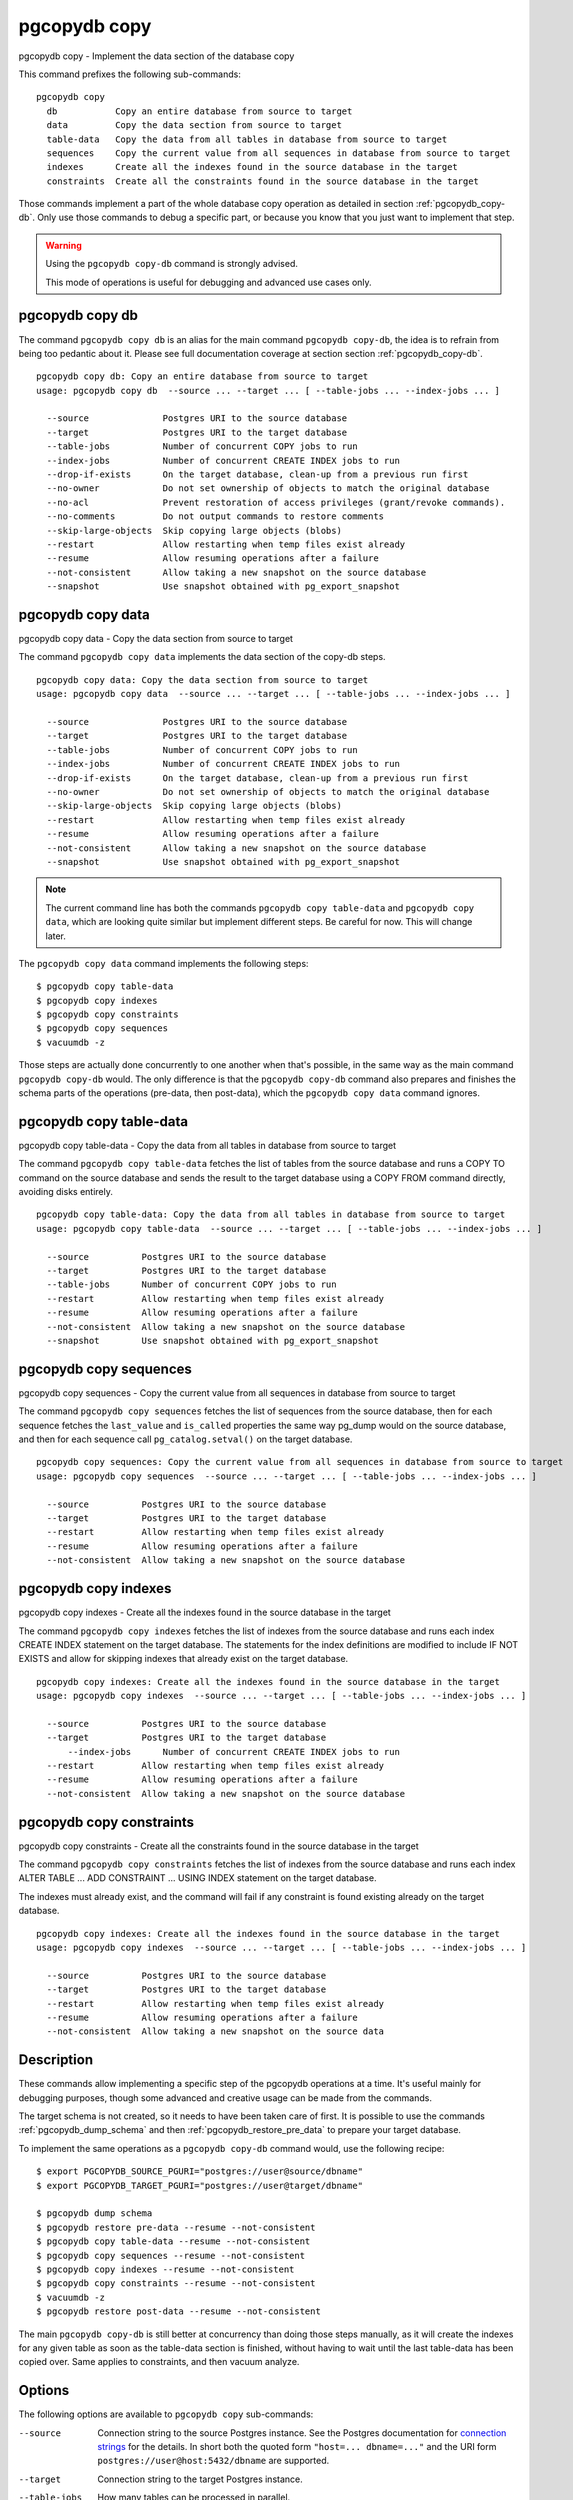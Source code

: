 .. _pgcopydb_copy:

pgcopydb copy
=============

pgcopydb copy - Implement the data section of the database copy

This command prefixes the following sub-commands:

::

  pgcopydb copy
    db           Copy an entire database from source to target
    data         Copy the data section from source to target
    table-data   Copy the data from all tables in database from source to target
    sequences    Copy the current value from all sequences in database from source to target
    indexes      Create all the indexes found in the source database in the target
    constraints  Create all the constraints found in the source database in the target

Those commands implement a part of the whole database copy operation as
detailed in section :ref:`pgcopydb_copy-db`. Only use those commands to
debug a specific part, or because you know that you just want to implement
that step.

.. warning::
   Using the ``pgcopydb copy-db`` command is strongly advised.

   This mode of operations is useful for debugging and advanced use cases
   only.

.. _pgcopydb_copy_db:

pgcopydb copy db
----------------

The command ``pgcopydb copy db`` is an alias for the main command ``pgcopydb
copy-db``, the idea is to refrain from being too pedantic about it. Please
see full documentation coverage at section section :ref:`pgcopydb_copy-db`.

::

   pgcopydb copy db: Copy an entire database from source to target
   usage: pgcopydb copy db  --source ... --target ... [ --table-jobs ... --index-jobs ... ]

     --source              Postgres URI to the source database
     --target              Postgres URI to the target database
     --table-jobs          Number of concurrent COPY jobs to run
     --index-jobs          Number of concurrent CREATE INDEX jobs to run
     --drop-if-exists      On the target database, clean-up from a previous run first
     --no-owner            Do not set ownership of objects to match the original database
     --no-acl              Prevent restoration of access privileges (grant/revoke commands).
     --no-comments         Do not output commands to restore comments
     --skip-large-objects  Skip copying large objects (blobs)
     --restart             Allow restarting when temp files exist already
     --resume              Allow resuming operations after a failure
     --not-consistent      Allow taking a new snapshot on the source database
     --snapshot            Use snapshot obtained with pg_export_snapshot


.. _pgcopydb_copy_data:

pgcopydb copy data
------------------

pgcopydb copy data - Copy the data section from source to target

The command ``pgcopydb copy data`` implements the data section of the
copy-db steps.

::

   pgcopydb copy data: Copy the data section from source to target
   usage: pgcopydb copy data  --source ... --target ... [ --table-jobs ... --index-jobs ... ]

     --source              Postgres URI to the source database
     --target              Postgres URI to the target database
     --table-jobs          Number of concurrent COPY jobs to run
     --index-jobs          Number of concurrent CREATE INDEX jobs to run
     --drop-if-exists      On the target database, clean-up from a previous run first
     --no-owner            Do not set ownership of objects to match the original database
     --skip-large-objects  Skip copying large objects (blobs)
     --restart             Allow restarting when temp files exist already
     --resume              Allow resuming operations after a failure
     --not-consistent      Allow taking a new snapshot on the source database
     --snapshot            Use snapshot obtained with pg_export_snapshot

.. note::

   The current command line has both the commands ``pgcopydb copy
   table-data`` and ``pgcopydb copy data``, which are looking quite similar
   but implement different steps. Be careful for now. This will change
   later.

The ``pgcopydb copy data`` command implements the following steps::

   $ pgcopydb copy table-data
   $ pgcopydb copy indexes
   $ pgcopydb copy constraints
   $ pgcopydb copy sequences
   $ vacuumdb -z

Those steps are actually done concurrently to one another when that's
possible, in the same way as the main command ``pgcopydb copy-db`` would.
The only difference is that the ``pgcopydb copy-db`` command also prepares
and finishes the schema parts of the operations (pre-data, then post-data),
which the ``pgcopydb copy data`` command ignores.

.. _pgcopydb_copy_table_data:

pgcopydb copy table-data
------------------------

pgcopydb copy table-data - Copy the data from all tables in database from source to target

The command ``pgcopydb copy table-data`` fetches the list of tables from the
source database and runs a COPY TO command on the source database and sends
the result to the target database using a COPY FROM command directly,
avoiding disks entirely.

::

   pgcopydb copy table-data: Copy the data from all tables in database from source to target
   usage: pgcopydb copy table-data  --source ... --target ... [ --table-jobs ... --index-jobs ... ]

     --source          Postgres URI to the source database
     --target          Postgres URI to the target database
     --table-jobs      Number of concurrent COPY jobs to run
     --restart         Allow restarting when temp files exist already
     --resume          Allow resuming operations after a failure
     --not-consistent  Allow taking a new snapshot on the source database
     --snapshot        Use snapshot obtained with pg_export_snapshot

.. _pgcopydb_copy_sequences:

pgcopydb copy sequences
-----------------------

pgcopydb copy sequences - Copy the current value from all sequences in database from source to target

The command ``pgcopydb copy sequences`` fetches the list of sequences from
the source database, then for each sequence fetches the ``last_value`` and
``is_called`` properties the same way pg_dump would on the source database,
and then for each sequence call ``pg_catalog.setval()`` on the target
database.

::

   pgcopydb copy sequences: Copy the current value from all sequences in database from source to target
   usage: pgcopydb copy sequences  --source ... --target ... [ --table-jobs ... --index-jobs ... ]

     --source          Postgres URI to the source database
     --target          Postgres URI to the target database
     --restart         Allow restarting when temp files exist already
     --resume          Allow resuming operations after a failure
     --not-consistent  Allow taking a new snapshot on the source database

.. _pgcopydb_copy_indexes:

pgcopydb copy indexes
---------------------

pgcopydb copy indexes - Create all the indexes found in the source database in the target

The command ``pgcopydb copy indexes`` fetches the list of indexes from the
source database and runs each index CREATE INDEX statement on the target
database. The statements for the index definitions are modified to include
IF NOT EXISTS and allow for skipping indexes that already exist on the
target database.

::

   pgcopydb copy indexes: Create all the indexes found in the source database in the target
   usage: pgcopydb copy indexes  --source ... --target ... [ --table-jobs ... --index-jobs ... ]

     --source          Postgres URI to the source database
     --target          Postgres URI to the target database
	 --index-jobs      Number of concurrent CREATE INDEX jobs to run
     --restart         Allow restarting when temp files exist already
     --resume          Allow resuming operations after a failure
     --not-consistent  Allow taking a new snapshot on the source database

.. _pgcopydb_copy_constraints:

pgcopydb copy constraints
-------------------------

pgcopydb copy constraints - Create all the constraints found in the source database in the target

The command ``pgcopydb copy constraints`` fetches the list of indexes from
the source database and runs each index ALTER TABLE ... ADD CONSTRAINT ...
USING INDEX statement on the target database.

The indexes must already exist, and the command will fail if any constraint
is found existing already on the target database.

::

   pgcopydb copy indexes: Create all the indexes found in the source database in the target
   usage: pgcopydb copy indexes  --source ... --target ... [ --table-jobs ... --index-jobs ... ]

     --source          Postgres URI to the source database
     --target          Postgres URI to the target database
     --restart         Allow restarting when temp files exist already
     --resume          Allow resuming operations after a failure
     --not-consistent  Allow taking a new snapshot on the source data

Description
-----------

These commands allow implementing a specific step of the pgcopydb operations
at a time. It's useful mainly for debugging purposes, though some advanced
and creative usage can be made from the commands.

The target schema is not created, so it needs to have been taken care of
first. It is possible to use the commands :ref:`pgcopydb_dump_schema` and
then :ref:`pgcopydb_restore_pre_data` to prepare your target database.

To implement the same operations as a ``pgcopydb copy-db`` command would,
use the following recipe:

::

   $ export PGCOPYDB_SOURCE_PGURI="postgres://user@source/dbname"
   $ export PGCOPYDB_TARGET_PGURI="postgres://user@target/dbname"

   $ pgcopydb dump schema
   $ pgcopydb restore pre-data --resume --not-consistent
   $ pgcopydb copy table-data --resume --not-consistent
   $ pgcopydb copy sequences --resume --not-consistent
   $ pgcopydb copy indexes --resume --not-consistent
   $ pgcopydb copy constraints --resume --not-consistent
   $ vacuumdb -z
   $ pgcopydb restore post-data --resume --not-consistent

The main ``pgcopydb copy-db`` is still better at concurrency than doing
those steps manually, as it will create the indexes for any given table as
soon as the table-data section is finished, without having to wait until the
last table-data has been copied over. Same applies to constraints, and then
vacuum analyze.

Options
-------

The following options are available to ``pgcopydb copy`` sub-commands:

--source

  Connection string to the source Postgres instance. See the Postgres
  documentation for `connection strings`__ for the details. In short both
  the quoted form ``"host=... dbname=..."`` and the URI form
  ``postgres://user@host:5432/dbname`` are supported.

  __ https://www.postgresql.org/docs/current/libpq-connect.html#LIBPQ-CONNSTRING

--target

  Connection string to the target Postgres instance.

--table-jobs

  How many tables can be processed in parallel.

  This limit only applies to the COPY operations, more sub-processes will be
  running at the same time that this limit while the CREATE INDEX operations
  are in progress, though then the processes are only waiting for the target
  Postgres instance to do all the work.

--index-jobs

  How many indexes can be built in parallel, globally. A good option is to
  set this option to the count of CPU cores that are available on the
  Postgres target system, minus some cores that are going to be used for
  handling the COPY operations.

--skip-large-objects

  Skip copying large objects, also known as blobs, when copying the data
  from the source database to the target database.

--restart

  When running the pgcopydb command again, if the work directory already
  contains information from a previous run, then the command refuses to
  proceed and delete information that might be used for diagnostics and
  forensics.

  In that case, the ``--restart`` option can be used to allow pgcopydb to
  delete traces from a previous run.

--resume

  When the pgcopydb command was terminated before completion, either by an
  interrupt signal (such as C-c or SIGTERM) or because it crashed, it is
  possible to resume the database migration.

  When resuming activity from a previous run, table data that was fully
  copied over to the target server is not sent again. Table data that was
  interrupted during the COPY has to be started from scratch even when using
  ``--resume``: the COPY command in Postgres is transactional and was rolled
  back.

  Same reasonning applies to the CREATE INDEX commands and ALTER TABLE
  commands that pgcopydb issues, those commands are skipped on a
  ``--resume`` run only if known to have run through to completion on the
  previous one.

  Finally, using ``--resume`` requires the use of ``--not-consistent``.

--not-consistent

  In order to be consistent, pgcopydb exports a Postgres snapshot by calling
  the `pg_export_snapshot()`__ function on the source database server. The
  snapshot is then re-used in all the connections to the source database
  server by using the ``SET TRANSACTION SNAPSHOT`` command.

  Per the Postgres documentation about ``pg_export_snapshot``:

    Saves the transaction's current snapshot and returns a text string
    identifying the snapshot. This string must be passed (outside the
    database) to clients that want to import the snapshot. The snapshot is
    available for import only until the end of the transaction that exported
    it.

  __ https://www.postgresql.org/docs/current/functions-admin.html#FUNCTIONS-SNAPSHOT-SYNCHRONIZATION-TABLE

  Now, when the pgcopydb process was interrupted (or crashed) on a previous
  run, it is possible to resume operations, but the snapshot that was
  exported does not exists anymore. The pgcopydb command can only resume
  operations with a new snapshot, and thus can not ensure consistency of the
  whole data set, because each run is now using their own snapshot.

--snapshot

  Instead of exporting its own snapshot by calling the PostgreSQL function
  ``pg_export_snapshot()`` it is possible for pgcopydb to re-use an already
  exported snapshot.

Environment
-----------

PGCOPYDB_SOURCE_PGURI

  Connection string to the source Postgres instance. When ``--source`` is
  ommitted from the command line, then this environment variable is used.

PGCOPYDB_TARGET_PGURI

  Connection string to the target Postgres instance. When ``--target`` is
  ommitted from the command line, then this environment variable is used.

PGCOPYDB_TARGET_TABLE_JOBS

   Number of concurrent jobs allowed to run COPY operations in parallel.
   When ``--table-jobs`` is ommitted from the command line, then this
   environment variable is used.

PGCOPYDB_TARGET_INDEX_JOBS

   Number of concurrent jobs allowed to run CREATE INDEX operations in
   parallel. When ``--index-jobs`` is ommitted from the command line, then
   this environment variable is used.

PGCOPYDB_DROP_IF_EXISTS

   When true (or *yes*, or *on*, or 1, same input as a Postgres boolean)
   then pgcopydb uses the pg_restore options ``--clean --if-exists`` when
   creating the schema on the target Postgres instance.

XDG_RUNTIME_DIR

  As per the `XDG Base Directory Specification`__ the XDG_RUNTIME_DIR
  environment variable defines the base directory relative to which
  user-specific non-essential runtime files and other file objects (such as
  sockets, named pipes, ...) should be stored. The directory MUST be owned
  by the user, and he MUST be the only one having read and write access to
  it. Its Unix access mode MUST be 0700.

  The pgcopydb command creates all its work files and directories in
  ``${XDG_RUNTIME_DIR}/pgcopydb``.

__ https://specifications.freedesktop.org/basedir-spec/basedir-spec-latest.html

Examples
--------

Let's export the Postgres databases connection strings to make it easy to
re-use them all along:

::

   $ export PGCOPYDB_SOURCE_PGURI="port=54311 host=localhost dbname=pgloader"
   $ export PGCOPYDB_TARGET_PGURI="port=54311 dbname=plop"

Now, first dump the schema:

::

   $ pgcopydb dump schema
   15:24:24 75511 INFO  Removing the stale pid file "/tmp/pgcopydb/pgcopydb.pid"
   15:24:24 75511 WARN  Directory "/tmp/pgcopydb" already exists: removing it entirely
   15:24:24 75511 INFO  Dumping database from "port=54311 host=localhost dbname=pgloader"
   15:24:24 75511 INFO  Dumping database into directory "/tmp/pgcopydb"
   15:24:24 75511 INFO  Using pg_dump for Postgres "12.9" at "/Applications/Postgres.app/Contents/Versions/12/bin/pg_dump"
   15:24:24 75511 INFO   /Applications/Postgres.app/Contents/Versions/12/bin/pg_dump -Fc --section pre-data --file /tmp/pgcopydb/schema/pre.dump 'port=54311 host=localhost dbname=pgloader'
   15:24:25 75511 INFO   /Applications/Postgres.app/Contents/Versions/12/bin/pg_dump -Fc --section post-data --file /tmp/pgcopydb/schema/post.dump 'port=54311 host=localhost dbname=pgloader'

Now restore the pre-data schema on the target database, cleaning up the
already existing objects if any, which allows running this test scenario
again and again. It might not be what you want to do in your production
target instance though!

::

   PGCOPYDB_DROP_IF_EXISTS=on pgcopydb restore pre-data --no-owner
   15:24:29 75591 INFO  Removing the stale pid file "/tmp/pgcopydb/pgcopydb.pid"
   15:24:29 75591 INFO  Restoring database from "/tmp/pgcopydb"
   15:24:29 75591 INFO  Restoring database into "port=54311 dbname=plop"
   15:24:29 75591 INFO  Using pg_restore for Postgres "12.9" at "/Applications/Postgres.app/Contents/Versions/12/bin/pg_restore"
   15:24:29 75591 INFO   /Applications/Postgres.app/Contents/Versions/12/bin/pg_restore --dbname 'port=54311 dbname=plop' --clean --if-exists --no-owner /tmp/pgcopydb/schema/pre.dump


Then copy the data over:

::

   $ pgcopydb copy table-data --resume --not-consistent
   15:24:36 75688 INFO  [SOURCE] Copying database from "port=54311 host=localhost dbname=pgloader"
   15:24:36 75688 INFO  [TARGET] Copying database into "port=54311 dbname=plop"
   15:24:36 75688 INFO  Removing the stale pid file "/tmp/pgcopydb/pgcopydb.pid"
   15:24:36 75688 INFO  STEP 3: copy data from source to target in sub-processes
   15:24:36 75688 INFO  Listing ordinary tables in "port=54311 host=localhost dbname=pgloader"
   15:24:36 75688 INFO  Fetched information for 56 tables
   ...
                                             Step   Connection    Duration   Concurrency
    ---------------------------------------------   ----------  ----------  ------------
                                      Dump Schema       source         0ms             1
                                   Prepare Schema       target         0ms             1
    COPY, INDEX, CONSTRAINTS, VACUUM (wall clock)         both         0ms         4 + 4
                                COPY (cumulative)         both       1s140             4
                        CREATE INDEX (cumulative)       target         0ms             4
                                  Finalize Schema       target         0ms             1
    ---------------------------------------------   ----------  ----------  ------------
                        Total Wall Clock Duration         both       2s143         4 + 4
    ---------------------------------------------   ----------  ----------  ------------


And now create the indexes on the target database, using the index
definitions from the source database:

::

   $ pgcopydb copy indexes --resume --not-consistent
   15:24:40 75918 INFO  [SOURCE] Copying database from "port=54311 host=localhost dbname=pgloader"
   15:24:40 75918 INFO  [TARGET] Copying database into "port=54311 dbname=plop"
   15:24:40 75918 INFO  Removing the stale pid file "/tmp/pgcopydb/pgcopydb.pid"
   15:24:40 75918 INFO  STEP 4: create indexes in parallel
   15:24:40 75918 INFO  Listing ordinary tables in "port=54311 host=localhost dbname=pgloader"
   15:24:40 75918 INFO  Fetched information for 56 tables
   15:24:40 75930 INFO  Creating 2 indexes for table "csv"."partial"
   15:24:40 75922 INFO  Creating 1 index for table "csv"."track"
   15:24:40 75931 INFO  Creating 1 index for table "err"."errors"
   15:24:40 75928 INFO  Creating 1 index for table "csv"."blocks"
   15:24:40 75925 INFO  Creating 1 index for table "public"."track_full"
   15:24:40 76037 INFO  CREATE INDEX IF NOT EXISTS partial_b_idx ON csv.partial USING btree (b);
   15:24:40 76036 INFO  CREATE UNIQUE INDEX IF NOT EXISTS track_pkey ON csv.track USING btree (trackid);
   15:24:40 76035 INFO  CREATE UNIQUE INDEX IF NOT EXISTS partial_a_key ON csv.partial USING btree (a);
   15:24:40 76038 INFO  CREATE UNIQUE INDEX IF NOT EXISTS errors_pkey ON err.errors USING btree (a);
   15:24:40 75987 INFO  Creating 1 index for table "public"."xzero"
   15:24:40 75969 INFO  Creating 1 index for table "public"."csv_escape_mode"
   15:24:40 75985 INFO  Creating 1 index for table "public"."udc"
   15:24:40 75965 INFO  Creating 1 index for table "public"."allcols"
   15:24:40 75981 INFO  Creating 1 index for table "public"."serial"
   15:24:40 76039 INFO  CREATE INDEX IF NOT EXISTS blocks_ip4r_idx ON csv.blocks USING gist (iprange);
   15:24:40 76040 INFO  CREATE UNIQUE INDEX IF NOT EXISTS track_full_pkey ON public.track_full USING btree (trackid);
   15:24:40 75975 INFO  Creating 1 index for table "public"."nullif"
   15:24:40 76046 INFO  CREATE UNIQUE INDEX IF NOT EXISTS xzero_pkey ON public.xzero USING btree (a);
   15:24:40 76048 INFO  CREATE UNIQUE INDEX IF NOT EXISTS udc_pkey ON public.udc USING btree (b);
   15:24:40 76047 INFO  CREATE UNIQUE INDEX IF NOT EXISTS csv_escape_mode_pkey ON public.csv_escape_mode USING btree (id);
   15:24:40 76049 INFO  CREATE UNIQUE INDEX IF NOT EXISTS allcols_pkey ON public.allcols USING btree (a);
   15:24:40 76052 INFO  CREATE UNIQUE INDEX IF NOT EXISTS nullif_pkey ON public."nullif" USING btree (id);
   15:24:40 76050 INFO  CREATE UNIQUE INDEX IF NOT EXISTS serial_pkey ON public.serial USING btree (a);

                                             Step   Connection    Duration   Concurrency
    ---------------------------------------------   ----------  ----------  ------------
                                      Dump Schema       source         0ms             1
                                   Prepare Schema       target         0ms             1
    COPY, INDEX, CONSTRAINTS, VACUUM (wall clock)         both         0ms         4 + 4
                                COPY (cumulative)         both       619ms             4
                        CREATE INDEX (cumulative)       target       1s023             4
                                  Finalize Schema       target         0ms             1
    ---------------------------------------------   ----------  ----------  ------------
                        Total Wall Clock Duration         both       400ms         4 + 4
    ---------------------------------------------   ----------  ----------  ------------

Now re-create the constraints (primary key, unique constraints) from the
source database schema into the target database:

::

   $ pgcopydb copy constraints --resume --not-consistent
   15:24:43 76095 INFO  [SOURCE] Copying database from "port=54311 host=localhost dbname=pgloader"
   15:24:43 76095 INFO  [TARGET] Copying database into "port=54311 dbname=plop"
   15:24:43 76095 INFO  Removing the stale pid file "/tmp/pgcopydb/pgcopydb.pid"
   15:24:43 76095 INFO  STEP 4: create constraints
   15:24:43 76095 INFO  Listing ordinary tables in "port=54311 host=localhost dbname=pgloader"
   15:24:43 76095 INFO  Fetched information for 56 tables
   15:24:43 76099 INFO  ALTER TABLE "csv"."track" ADD CONSTRAINT "track_pkey" PRIMARY KEY USING INDEX "track_pkey";
   15:24:43 76107 INFO  ALTER TABLE "csv"."partial" ADD CONSTRAINT "partial_a_key" UNIQUE USING INDEX "partial_a_key";
   15:24:43 76102 INFO  ALTER TABLE "public"."track_full" ADD CONSTRAINT "track_full_pkey" PRIMARY KEY USING INDEX "track_full_pkey";
   15:24:43 76142 INFO  ALTER TABLE "public"."allcols" ADD CONSTRAINT "allcols_pkey" PRIMARY KEY USING INDEX "allcols_pkey";
   15:24:43 76157 INFO  ALTER TABLE "public"."serial" ADD CONSTRAINT "serial_pkey" PRIMARY KEY USING INDEX "serial_pkey";
   15:24:43 76161 INFO  ALTER TABLE "public"."xzero" ADD CONSTRAINT "xzero_pkey" PRIMARY KEY USING INDEX "xzero_pkey";
   15:24:43 76146 INFO  ALTER TABLE "public"."csv_escape_mode" ADD CONSTRAINT "csv_escape_mode_pkey" PRIMARY KEY USING INDEX "csv_escape_mode_pkey";
   15:24:43 76154 INFO  ALTER TABLE "public"."nullif" ADD CONSTRAINT "nullif_pkey" PRIMARY KEY USING INDEX "nullif_pkey";
   15:24:43 76159 INFO  ALTER TABLE "public"."udc" ADD CONSTRAINT "udc_pkey" PRIMARY KEY USING INDEX "udc_pkey";
   15:24:43 76108 INFO  ALTER TABLE "err"."errors" ADD CONSTRAINT "errors_pkey" PRIMARY KEY USING INDEX "errors_pkey";

                                             Step   Connection    Duration   Concurrency
    ---------------------------------------------   ----------  ----------  ------------
                                      Dump Schema       source         0ms             1
                                   Prepare Schema       target         0ms             1
    COPY, INDEX, CONSTRAINTS, VACUUM (wall clock)         both         0ms         4 + 4
                                COPY (cumulative)         both       605ms             4
                        CREATE INDEX (cumulative)       target       1s023             4
                                  Finalize Schema       target         0ms             1
    ---------------------------------------------   ----------  ----------  ------------
                        Total Wall Clock Duration         both       415ms         4 + 4
    ---------------------------------------------   ----------  ----------  ------------

The next step is a VACUUM ANALYZE on each table that's been just filled-in
with the data, and for that we can just use the `vacuumdb`__ command from
Postgres:

__ https://www.postgresql.org/docs/current/app-vacuumdb.html

::

   $ vacuumdb --analyze --dbname "$PGCOPYDB_TARGET_PGURI" --jobs 4
   vacuumdb: vacuuming database "plop"

Finally we can restore the post-data section of the schema:

::

   $ pgcopydb restore post-data --resume --not-consistent
   15:24:50 76328 INFO  Removing the stale pid file "/tmp/pgcopydb/pgcopydb.pid"
   15:24:50 76328 INFO  Restoring database from "/tmp/pgcopydb"
   15:24:50 76328 INFO  Restoring database into "port=54311 dbname=plop"
   15:24:50 76328 INFO  Using pg_restore for Postgres "12.9" at "/Applications/Postgres.app/Contents/Versions/12/bin/pg_restore"
   15:24:50 76328 INFO   /Applications/Postgres.app/Contents/Versions/12/bin/pg_restore --dbname 'port=54311 dbname=plop' --use-list /tmp/pgcopydb/schema/post.list /tmp/pgcopydb/schema/post.dump
